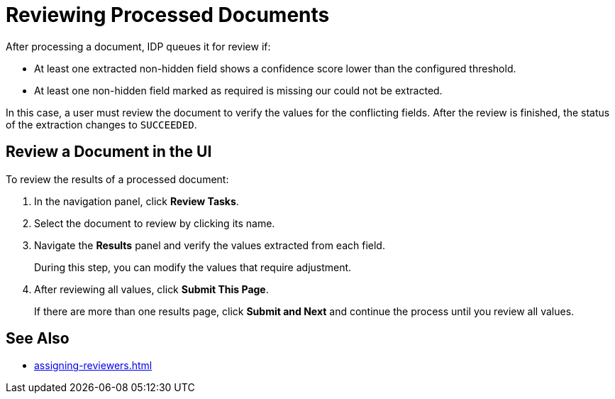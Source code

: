 = Reviewing Processed Documents 

After processing a document, IDP queues it for review if:

* At least one extracted non-hidden field shows a confidence score lower than the configured threshold.
* At least one non-hidden field marked as required is missing our could not be extracted.

In this case, a user must review the document to verify the values for the conflicting fields. After the review is finished, the status of the extraction changes to `SUCCEEDED`.

== Review a Document in the UI

To review the results of a processed document:

. In the navigation panel, click *Review Tasks*.
. Select the document to review by clicking its name.
. Navigate the *Results* panel and verify the values extracted from each field.
+
During this step, you can modify the values that require adjustment.
. After reviewing all values, click *Submit This Page*.
+
If there are more than one results page, click *Submit and Next* and continue the process until you review all values.

== See Also

* xref:assigning-reviewers.adoc[]